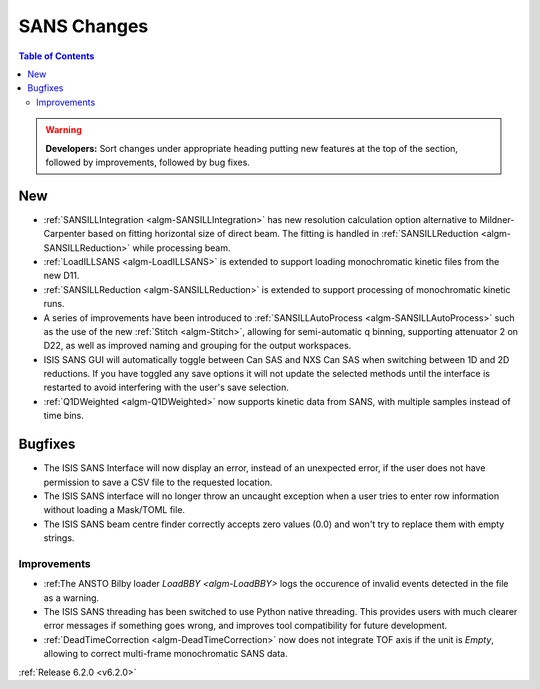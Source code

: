 ============
SANS Changes
============

.. contents:: Table of Contents
   :local:

.. warning:: **Developers:** Sort changes under appropriate heading
    putting new features at the top of the section, followed by
    improvements, followed by bug fixes.

New
---

- :ref:`SANSILLIntegration <algm-SANSILLIntegration>` has new resolution calculation option alternative to Mildner-Carpenter based on fitting horizontal size of direct beam. The fitting is handled in :ref:`SANSILLReduction <algm-SANSILLReduction>` while processing beam.
- :ref:`LoadILLSANS <algm-LoadILLSANS>` is extended to support loading monochromatic kinetic files from the new D11.
- :ref:`SANSILLReduction <algm-SANSILLReduction>` is extended to support processing of monochromatic kinetic runs.
- A series of improvements have been introduced to :ref:`SANSILLAutoProcess <algm-SANSILLAutoProcess>` such as the use of the new :ref:`Stitch <algm-Stitch>`, allowing for semi-automatic q binning, supporting attenuator 2 on D22, as well as improved naming and grouping for the output workspaces.
- ISIS SANS GUI will automatically toggle between Can SAS and NXS Can SAS when switching between 1D and 2D reductions.
  If you have toggled any save options it will not update the selected methods until the interface is restarted to avoid interfering with the user's save selection.
- :ref:`Q1DWeighted <algm-Q1DWeighted>` now supports kinetic data from SANS, with multiple samples instead of time bins.

Bugfixes
--------

- The ISIS SANS Interface will now display an error, instead of an unexpected error, if the user does not have permission to save a CSV file to the requested location.
- The ISIS SANS interface will no longer throw an uncaught exception when a user tries to enter row information without loading a Mask/TOML file.
- The ISIS SANS beam centre finder correctly accepts zero values (0.0) and won't try to replace them with empty strings.

Improvements
############

- :ref:The ANSTO Bilby loader `LoadBBY <algm-LoadBBY>` logs the occurence of invalid events detected in the file as a warning.
- The ISIS SANS threading has been switched to use Python native threading. This provides users with much clearer error messages
  if something goes wrong, and improves tool compatibility for future development.
- :ref:`DeadTimeCorrection <algm-DeadTimeCorrection>` now does not integrate TOF axis if the unit is `Empty`, allowing to correct multi-frame monochromatic SANS data.

:ref:`Release 6.2.0 <v6.2.0>`
